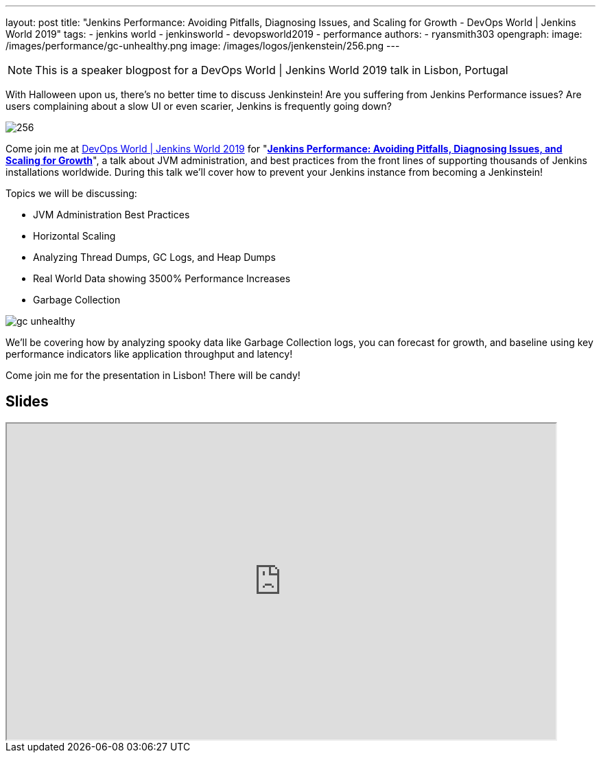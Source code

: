 ---
layout: post
title: "Jenkins Performance: Avoiding Pitfalls, Diagnosing Issues, and Scaling for Growth - DevOps World | Jenkins World 2019"
tags:
- jenkins world
- jenkinsworld
- devopsworld2019
- performance
authors:
- ryansmith303
opengraph:
  image: /images/performance/gc-unhealthy.png
  image: /images/logos/jenkenstein/256.png
---

NOTE: This is a speaker blogpost for a DevOps World | Jenkins World 2019 talk in Lisbon, Portugal

With Halloween upon us, there's no better time to discuss Jenkinstein! Are you suffering from Jenkins Performance issues? Are users complaining about a slow UI or even scarier, Jenkins is frequently going down?  

image::/images/logos/jenkinstein/256.png[]

Come join me at link:https://www.cloudbees.com/devops-world/lisbon[DevOps World | Jenkins World 2019] for "link:https://sched.co/UVVp[**Jenkins Performance: Avoiding Pitfalls, Diagnosing Issues, and Scaling for Growth**]", a talk about JVM administration, and best practices from the front lines of supporting thousands of Jenkins installations worldwide. During this talk we'll cover how to prevent your Jenkins instance from becoming a Jenkinstein! 

Topics we will be discussing:

* JVM Administration Best Practices
* Horizontal Scaling
* Analyzing Thread Dumps, GC Logs, and Heap Dumps
* Real World Data showing 3500% Performance Increases
* Garbage Collection

image::/images/performance/gc-unhealthy.png[]

We'll be covering how by analyzing spooky data like Garbage Collection logs, you can forecast for growth, and baseline using key performance indicators like application throughput and latency! 

Come join me for the presentation in Lisbon! There will be candy! 

== Slides

++++
<iframe src="https://drive.google.com/file/d/1qNHGcDN5YQGPJ38vRRU-l1_TFMB3NmKo/preview" width="800" height="460"></iframe>
++++
